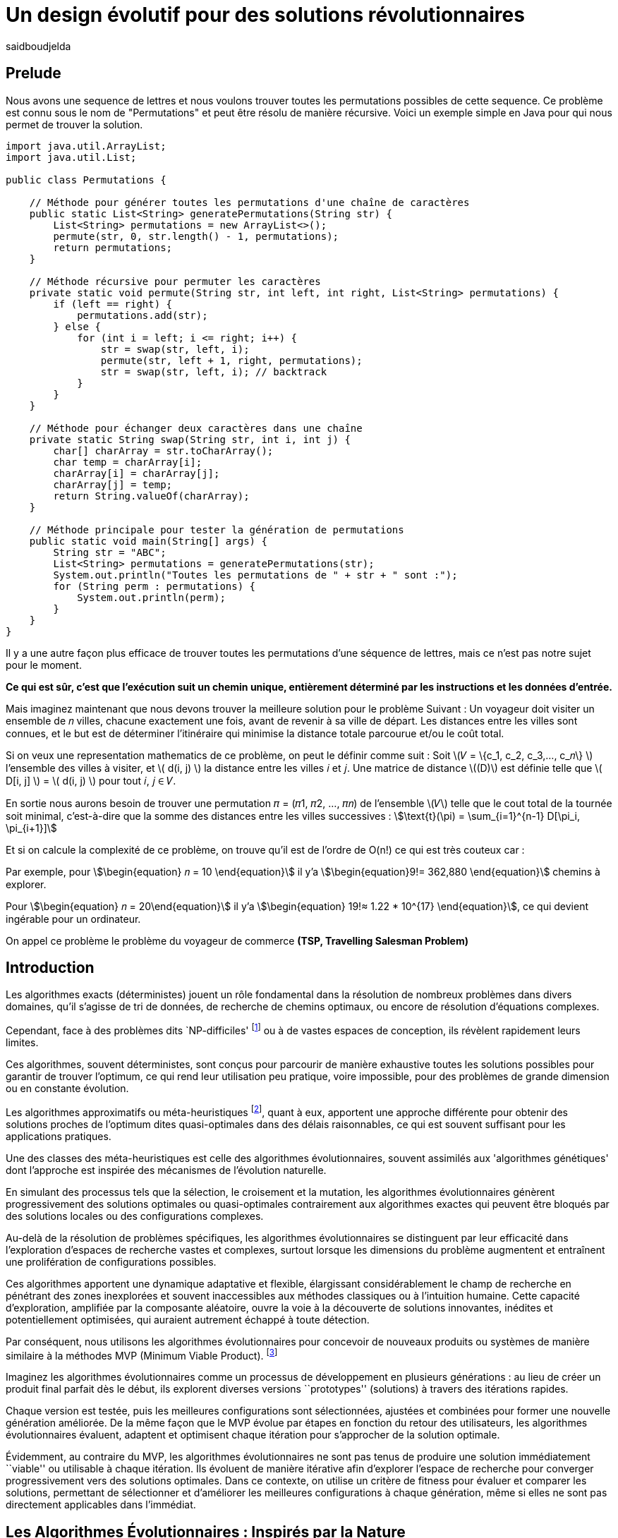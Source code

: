 = Un design évolutif pour des solutions révolutionnaires
:showtitle:
:page-navtitle: Un design évolutif pour des solutions révolutionnaires
:page-excerpt:
:layout: post
:author: saidboudjelda
:page-tags: [Algorithms, IA, Optimisation, Programmation Génétique, Design, Evolution]
:page-vignette: genetics.png
:page-liquid:
:page-categories: Intelligence Artificielle, Algorithmes, Programmation génétique

== Prelude
Nous avons une sequence de lettres et nous voulons trouver toutes les permutations possibles de cette sequence.
Ce problème est connu sous le nom de "Permutations" et peut être résolu de manière récursive.
Voici un exemple simple en Java pour qui nous permet de trouver la solution.
[source,java]
----
import java.util.ArrayList;
import java.util.List;

public class Permutations {

    // Méthode pour générer toutes les permutations d'une chaîne de caractères
    public static List<String> generatePermutations(String str) {
        List<String> permutations = new ArrayList<>();
        permute(str, 0, str.length() - 1, permutations);
        return permutations;
    }

    // Méthode récursive pour permuter les caractères
    private static void permute(String str, int left, int right, List<String> permutations) {
        if (left == right) {
            permutations.add(str);
        } else {
            for (int i = left; i <= right; i++) {
                str = swap(str, left, i);
                permute(str, left + 1, right, permutations);
                str = swap(str, left, i); // backtrack
            }
        }
    }

    // Méthode pour échanger deux caractères dans une chaîne
    private static String swap(String str, int i, int j) {
        char[] charArray = str.toCharArray();
        char temp = charArray[i];
        charArray[i] = charArray[j];
        charArray[j] = temp;
        return String.valueOf(charArray);
    }

    // Méthode principale pour tester la génération de permutations
    public static void main(String[] args) {
        String str = "ABC";
        List<String> permutations = generatePermutations(str);
        System.out.println("Toutes les permutations de " + str + " sont :");
        for (String perm : permutations) {
            System.out.println(perm);
        }
    }
}

----
Il y a une autre façon plus efficace de trouver toutes les permutations d'une séquence de lettres,
mais ce n'est pas notre sujet pour le moment.

*Ce qui est sûr, c'est que l'exécution suit un chemin unique, entièrement déterminé par
les instructions et les données d'entrée.*


Mais imaginez maintenant que nous devons trouver la meilleure solution pour le problème Suivant :
Un voyageur doit visiter un ensemble de 𝑛 villes, chacune exactement une fois, avant de revenir à sa ville de départ.
Les distances entre les villes sont connues, et le but est de déterminer l'itinéraire qui minimise la distance totale
parcourue et/ou le coût total.

Si on veux une representation mathematics de ce problème, on peut le définir comme suit :
Soit \(𝑉 = \{c_1, c_2, c_3,..., c_𝑛\} \) l'ensemble des villes à visiter, et \( d(i, j) \) la distance entre les villes 𝑖 et 𝑗.
Une matrice de distance \((D)\) est définie telle que \( D[i, j] \) = \( d(i, j) \) pour tout 𝑖, 𝑗 ∈ 𝑉.

En sortie nous aurons besoin de trouver une permutation 𝜋 = (𝜋1, 𝜋2, ..., 𝜋𝑛) de l'ensemble \(𝑉\) telle que
le cout total de la tournée soit minimal, c'est-à-dire que la somme des distances entre les villes successives
 : stem:[\text{t}(\pi) = \sum_{i=1}^{n-1} D[\pi_i, \pi_{i+1}\]]

Et si on calcule la complexité de ce problème, on trouve qu'il est de l'ordre de O(n!) ce qui est très couteux car :

Par exemple, pour stem:[\begin{equation} 𝑛 = 10 \end{equation}] il y'a stem:[\begin{equation}9!= 362,880  \end{equation}]
 chemins à explorer.

Pour stem:[\begin{equation} 𝑛 = 20\end{equation}] il y'a  stem:[\begin{equation} 19!≈ 1.22 * 10^{17} \end{equation}],
 ce qui devient ingérable pour un ordinateur.

On appel ce problème le problème du voyageur de commerce *(TSP, Travelling Salesman Problem)*


== Introduction
Les algorithmes exacts (déterministes) jouent un rôle fondamental dans la résolution de nombreux
problèmes dans divers domaines, qu'il s'agisse de tri de données, de recherche de chemins optimaux,
ou encore de résolution d’équations complexes.

Cependant, face à des problèmes dits `NP-difficiles' footnote:np-difficult[En informatique théorique,
le terme "NP-difficiles" (ou NP-hard en anglais) désigne une classe
de problèmes qui sont au moins aussi difficiles à résoudre que les problèmes de la classe
NP (Non-deterministic Polynomial time); Example :  Le célèbre problème du voyageur de commerce
(TSP, Travelling Salesman Problem) en version d’optimisation qui consiste à trouver le chemin optimal
parmi plusieurs villes est un défi immense quand le nombre de villes augmente] ou à de vastes espaces de conception,
ils révèlent rapidement leurs limites.

Ces algorithmes, souvent déterministes, sont conçus pour parcourir
de manière exhaustive toutes les solutions possibles pour garantir de trouver l’optimum, ce qui rend leur
utilisation peu pratique, voire impossible, pour des problèmes de grande dimension ou en constante évolution.

Les algorithmes approximatifs ou méta-heuristiques footnote:meta[Les méta-heuristiques sont des méthodes d'optimisation
avancées conçues pour résoudre des problèmes complexes, souvent difficiles à traiter par des algorithmes exacts en
raison de la taille ou de la complexité de l'espace de recherche. Ces approches utilisent des stratégies globales
et adaptatives pour explorer efficacement l'espace des solutions et trouver des solutions optimales ou
quasi-optimales dans un temps raisonnable], quant à eux, apportent une approche différente
pour obtenir des solutions proches de l'optimum dites quasi-optimales dans des délais raisonnables,
ce qui est souvent suffisant pour les applications pratiques.

Une des classes des méta-heuristiques est celle des algorithmes évolutionnaires,
souvent assimilés aux 'algorithmes génétiques' dont l'approche est inspirée des mécanismes
de l'évolution naturelle.

En simulant des processus tels que la sélection, le croisement et la mutation,
les algorithmes évolutionnaires génèrent progressivement des solutions optimales ou quasi-optimales
contrairement aux algorithmes exactes qui peuvent être bloqués par des solutions locales ou des configurations complexes.

Au-delà de la résolution de problèmes spécifiques, les algorithmes évolutionnaires se distinguent par leur efficacité
dans l'exploration d'espaces de recherche vastes et complexes, surtout lorsque les dimensions du problème augmentent
et entraînent une prolifération de configurations possibles.

Ces algorithmes apportent une dynamique adaptative et flexible,
élargissant considérablement le champ de recherche en pénétrant des zones inexplorées et souvent inaccessibles aux méthodes
classiques ou à l'intuition humaine. Cette capacité d'exploration, amplifiée par la composante aléatoire,
ouvre la voie à la découverte de solutions innovantes, inédites et potentiellement optimisées,
qui auraient autrement échappé à toute détection.

Par conséquent, nous utilisons les algorithmes évolutionnaires pour concevoir de nouveaux produits ou systèmes
de manière similaire à la méthodes MVP (Minimum Viable Product). footnote:mvp[Il peut y avoir une grande similitude avec
le terme MVP utilisé dans l'industrie logicielle ou par les méthodologies *Agile*, *SaFe* ou *Lean*; ici,
le produit peut être la solution que nous cherchons à notre problème.]


Imaginez les algorithmes évolutionnaires comme un processus de développement en plusieurs générations :
au lieu de créer un produit final parfait dès le début, ils explorent diverses versions ``prototypes'' (solutions) à
travers des itérations rapides.

Chaque version est testée, puis les meilleures configurations sont sélectionnées,
ajustées et combinées pour former une nouvelle génération améliorée. De la même façon que le MVP évolue par étapes
en fonction du retour des utilisateurs, les algorithmes évolutionnaires évaluent, adaptent et optimisent chaque itération
pour s’approcher de la solution optimale.

Évidemment, au contraire du MVP, les algorithmes évolutionnaires ne sont pas tenus de produire
une solution immédiatement ``viable'' ou utilisable à chaque itération. Ils évoluent de manière itérative afin
d'explorer l'espace de recherche pour converger progressivement vers des solutions optimales. Dans ce contexte,
on utilise un critère de fitness pour évaluer et comparer les solutions, permettant de sélectionner et d'améliorer
les meilleures configurations à chaque génération, même si elles ne sont pas directement applicables dans l’immédiat.

== Les Algorithmes Évolutionnaires : Inspirés par la Nature
Les algorithmes évolutionnaires (AE) constituent une méthode d’optimisation inspirée des processus biologiques
d’évolution tels que la sélection naturelle, le croisement et la mutation. Ils sont utilisés pour résoudre des
problèmes complexes dans des domaines variés, notamment l’optimisation combinatoire, l’apprentissage automatique,
la robotique ou encore le design industriel.

Leur principe repose sur la représentation des solutions potentielles d’un problème sous forme de chromosomes,
ou génotypes, qui peuvent être codés différemment en fonction du problème.

Ces représentations incluent les chaînes binaires, adaptées aux problèmes combinatoires, les vecteurs de nombres réels,
souvent utilisés pour des problèmes continus, ou encore les permutations, essentielles pour des problèmes comme
le voyageur de commerce.

Le processus commence par la génération d’une population initiale d’individus, qui peut être aléatoire ou guidée par
des heuristiques spécifiques. Chaque individu de cette population représente une solution candidate et est évalué à
l’aide d’une fonction de fitness, conçue pour mesurer la qualité de la solution en fonction des objectifs du problème.

Cette fonction est souvent spécifique au domaine et peut viser à maximiser une performance, minimiser un coût,
ou encore équilibrer plusieurs critères dans des contextes multi-objectifs. Sur la base de cette évaluation,
les individus les plus adaptés, c’est-à-dire ceux présentant une meilleure fitness, sont sélectionnés pour participer
à la reproduction, un processus clé dans lequel les solutions prometteuses sont combinées pour explorer de nouvelles
régions de l’espace des solutions.

La sélection peut être réalisée selon plusieurs méthodes. La roulette probabiliste privilégie les individus les plus
performants en proportion de leur fitness, tandis que la sélection par tournoi compare un sous-ensemble aléatoire
d’individus pour ne retenir que les meilleurs. La sélection par rang classe les individus par ordre de fitness pour
attribuer des probabilités équitables, et les mécanismes élitistes garantissent la préservation des solutions les
plus prometteuses en les transmettant directement à la génération suivante. Une fois les parents choisis,
le croisement entre leurs chromosomes produit de nouveaux individus appelés enfants. Ce processus repose sur divers
mécanismes, tels que le croisement à un point ou à deux points, où des portions des chromosomes des parents sont
échangées, ou encore le croisement uniforme, où chaque gène est mélangé de manière indépendante.

Cette recombinaison favorise la création de nouvelles combinaisons génétiques qui peuvent conduire à de
meilleures solutions.

En parallèle, la mutation joue un rôle crucial pour maintenir la diversité dans la population.
Elle introduit des changements aléatoires dans les chromosomes en inversant des bits pour les représentations binaires,
ou en ajoutant de petites perturbations pour les vecteurs réels. Cela permet d’éviter la stagnation dans des solutions
sous-optimales et de préserver la capacité de l’algorithme à explorer des régions peu visitées de l’espace de recherche.
Une fois la phase de croisement et de mutation terminée, une nouvelle population est formée,
soit en remplaçant entièrement l’ancienne population, soit en combinant les anciens et les nouveaux individus,
souvent en privilégiant les plus performants.

Ce cycle d’évaluation, sélection, reproduction et mutation se poursuit de manière itérative, génération après génération,
jusqu’à ce qu’une condition d’arrêt soit atteinte. Ces conditions peuvent inclure l’atteinte d’un nombre maximal
de générations, la convergence de la population vers une solution stable, ou l’obtention d’une solution jugée
satisfaisante en fonction des critères d’évaluation. À la fin de ce processus, l’algorithme retourne la meilleure
solution trouvée, généralement celle associée à la fitness la plus élevée dans la population finale.

Les algorithmes évolutionnaires se distinguent par leur approche stochastique et approximative, qui ne
garantit pas toujours la solution optimale, mais leur confère une robustesse et une adaptabilité remarquables.
Leur capacité à équilibrer l’exploration de nouvelles solutions avec l’exploitation des meilleures solutions
actuelles en fait des outils puissants pour résoudre des problèmes dans des espaces de recherche vastes,
discontinus ou non convexes. Cette flexibilité et cette efficacité leur permettent de s’imposer dans de
nombreux domaines où d’autres méthodes traditionnelles d’optimisation peuvent échouer.

== Types des EAs

=== Algorithmes génétiques (AG)

Les algorithmes génétiques (AG) sont des métaheuristiques inspirées du processus de l'évolution naturelle,
qui utilisent des mécanismes de sélection, croisement, mutation et reproduction pour résoudre des problèmes
d'optimisation et de recherche. Ils font partie des algorithmes évolutionnaires et sont utilisés
dans de nombreux domaines, tels que l'optimisation combinatoire, la recherche opérationnelle,
l'intelligence artificielle, et bien d'autres.

Les algorithmes génétiques sont basés sur la sélection naturelle et la génétique. Ils visent à imiter
le processus biologique de l’évolution, où les individus les mieux adaptés survivent et se reproduisent,
tandis que les moins adaptés disparaissent. Voici les étapes générales d'un algorithme génétique

* *Initialisation de la population*: Créer une population initiale d'individus (solutions potentielles).
Chaque individu est représenté par un chromosome
(généralement sous forme de chaîne binaire ou de vecteur de valeurs réelles).
Cette population peut être générée aléatoirement ou basée sur des heuristiques l'objectif de cette étape est de créer
une population de solutions diverses pour pour explorer un large espace de recherche.

* *Évaluation de la fitness*: Chaque individu de la population est évalué en fonction de sa fitness (aptitude).
La fitness est une mesure de la qualité de la solution, selon une fonction d'évaluation prédéfinie,
qui peut varier en fonction du problème spécifique l'objectif de cette étape est de déterminer à quel point chaque
individu est "bon" ou proche de la solution optimale.

* *Sélection*: Sélectionner les individus qui vont participer à la reproduction, généralement en fonction de
leur fitness. Les méthodes courantes de sélection sont

** *Sélection par roulette (roulette wheel selection)* : Les individus avec une meilleure fitness ont une probabilité
plus élevée d'être sélectionnés
** *Sélection par tournoi (tournament selection)* : Un sous-ensemble d'individus est choisi au hasard et le meilleur
individu parmi eux a sélectionné.
** *Sélection par rang (rank selection)*:  Les individus sont triés par fitness, et la sélection est basée sur
leur rang dans le classement.

* *Croisement (Crossover)*: Le croisement est l'opération qui combine deux parents pour créer un ou plusieurs enfants.
Ce processus échange des portions des chromosomes des parents pour générer de nouvelles solutions.
Il existe plusieurs types de croisement, tels que :

** *Croisement en un point (single-point crossover)* : Un point de croisement est choisi, et les parties des chromosomes
** *Croisement en deux points (two-point crossover)* : Deux points de croisement sont choisis, et les parties des chromosomes
** *Croisement uniforme (uniform crossover)* : Chaque bit ou élément du chromosome est choisi de manière aléatoire

L'objectif du croisement est de combiner les caractéristiques des parents pour créer des enfants qui héritent

=== Programmation évolutionnaire (EP)
La programmation évolutionnaire (EP) est une approche d'optimisation stochastique inspirée de l'évolution biologique,
qui fait partie des algorithmes évolutionnaires. Elle a été introduite dans les années 1960 par
*Ingo Rechenberg* et *Hans-Paul Schwefel* pour résoudre des problèmes d'optimisation complexes, principalement
dans le cadre de l'ingénierie et de la conception de systèmes.
La programmation évolutionnaire se distingue des autres algorithmes évolutionnaires (comme les algorithmes génétiques)
par son approche simplifiée et la manière dont elle gère la population et la sélection des solutions candidates.

=== Programmation génétique (GP)
La programmation génétique repose sur l’idée que, tout comme les êtres vivants évoluent pour s’adapter à
leur environnement, un programme informatique peut évoluer pour résoudre un problème donné.

Contrairement aux autres algorithmes évolutionnaires où la solution est souvent représentée
par un vecteur ou une matrice, dans la programmation génétique, les solutions sont représentées sous
forme d'arbres syntaxiques ou d'autres structures similaires, qui peuvent être exécutées pour produire des résultats.

Prenons un exemple simple où la tâche est de trouver une fonction qui résout une équation mathématique
stem:[f(x) = x^6 + \frac{1}{2} x^5 + 1\frac{x^4}{\pi}\cos(x^3) + x^2 + \pi ]

=== Algorithmes évolutionnaires multi-objectifs (MOEA)
Les MOEA sont une classe d'algorithmes évolutionnaires conçus
pour résoudre des problèmes d'optimisation impliquant plusieurs objectifs simultanément.
Contrairement aux problèmes d'optimisation classiques où un seul objectif est maximisé ou minimisé,
les problèmes multi-objectifs comportent plusieurs critères contradictoires ou complémentaires à prendre
en compte, l'objectif est de trouver un ensemble de solutions optimales, appelées front de Pareto,
plutôt qu'une seule solution optimale. Le front de Pareto représente un ensemble de solutions où aucune ne
peut être améliorée dans un objectif sans détériorer un autre objectif.

=== Évolution différentielle (DE)
L'évolution différentielle (DE, pour Differential Evolution) est un algorithme évolutionnaire utilisé principalement
pour résoudre des problèmes d'optimisation continues dans des espaces de recherche de grande dimension.
Il a été proposé pour la première fois par *Rainer Storn* et *Kenneth Price* en 1995.
L'évolution différentielle est similaire aux autres algorithmes évolutionnaires
(comme les algorithmes génétiques), mais elle se distingue par ses opérateurs de mutation et de croisement spécifiques

L'idée principale de l'évolution différentielle est d'utiliser des différences vectorielles entre des
individus (solutions candidates) pour générer de nouvelles solutions. L'algorithme repose sur trois
opérateurs principaux : mutation, croisement et sélection.

* *Mutation*: La mutation dans DE est réalisée en combinant les différences entre des solutions (ou individus)
    pour créer de nouvelles solutions candidates. Plus précisément, une différence entre deux solutions
    de la population est ajoutée à une troisième solution pour produire un individu mutant.
    stem:[v_i = x_{r1} + F \cdot (x_{r2} - x_{r3})]

* *Croisement (Recombinaison)* : L'opérateur de croisement combine la solution d'origine (parents)
avec la solution mutant pour produire un nouvel individu.
Le croisement est généralement réalisé avec un taux de croisement CR, qui détermine la probabilité qu'un élément de la
solution mutant soit remplacé par l'élément correspondant de la solution de départ.

* *Sélection* : Une fois que l'individu mutant (ou recombiné) a été généré, il est comparé à la solution
originale (c'est-à-dire son parent). Si la solution mutant est meilleure (selon la fonction de fitness),
elle remplace la solution originale dans la population, sinon l'individu original est conservé.
Cela permet de garantir que la population ne se détériore pas au fil des générations.

=== Algorithmes mémétiques

Les algorithmes mémétiques (ou algorithmes de la mémoire), parfois appelés métaheuristiques hybrides,
sont une classe d'algorithmes d'optimisation qui combinent les algorithmes évolutionnaires
(comme les algorithmes génétiques) avec des techniques locales de recherche
(souvent appelées descentes locales ou méthodes de voisinage). L'objectif principal des algorithmes mémétiques
est d'améliorer l'efficacité de la recherche en combinant la capacité d'exploration globale des algorithmes
évolutionnaires avec la capacité d'exploitation locale des méthodes de recherche locale.

=== Algorithmes co-évolutionnaires
Les algorithmes co-évolutionnaires sont une classe d'algorithmes d'optimisation qui s'inspirent du concept
de coévolution biologique, où deux ou plusieurs populations évoluent simultanément en réponse aux changements
que chacune subit de l'autre. Ces algorithmes sont souvent utilisés dans des contextes où les solutions
optimales sont dépendantes des interactions entre différents agents ou éléments.

L'idée derrière les algorithmes co-évolutionnaires est que les individus d'une population évoluent en
réponse aux pressions exercées par d'autres populations ou entités avec lesquelles ils interagissent.
Cela peut être appliqué dans divers domaines, comme l'optimisation multi-objectifs, la résolution
de problèmes combinatoires complexes, ou même dans les jeux et la robotique.

* *Populations multiples* : Contrairement aux algorithmes évolutionnaires classiques qui font évoluer une seule
population, un algorithme co-évolutionnaire fait évoluer plusieurs populations en parallèle.
Chaque population est composée d'individus (solutions potentielles) qui interagissent avec les individus d'autres populations.

* *Interactions entre populations* : Les individus d'une population sont souvent évalués en fonction de leur
performance non seulement vis-à-vis de critères internes (comme dans les algorithmes évolutionnaires classiques)
mais aussi par rapport à l'interaction avec d'autres individus, qui peuvent être d'une population différente.

Chaque type d'algorithme évolutionnaire est adapté à des types spécifiques de problèmes. Les AG et les MOEA sont
parmi les plus polyvalents, tandis que des approches comme la programmation génétique ou l'évolution différentielle
répondent à des besoins plus spécialisés. En fonction des contraintes et des objectifs,
ces algorithmes peuvent être combinés ou modifiés pour maximiser leur efficacité dans le design ou l’optimisation.

== References
[bibliography]
* Author Name, *Book Title*, Publisher, Year
* Author Name, *Book Title*, Publisher, Year
* Author Name, *Book Title*, Publisher, Year
* Author Name, *Book Title*, Publisher, Year